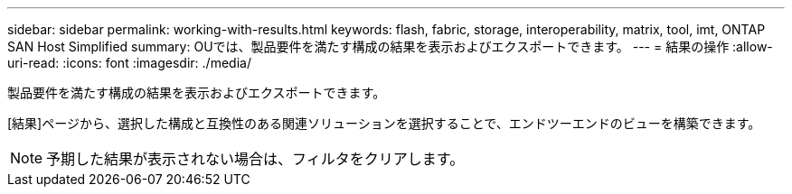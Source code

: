 ---
sidebar: sidebar 
permalink: working-with-results.html 
keywords: flash, fabric, storage, interoperability, matrix, tool, imt, ONTAP SAN Host Simplified 
summary: OUでは、製品要件を満たす構成の結果を表示およびエクスポートできます。 
---
= 結果の操作
:allow-uri-read: 
:icons: font
:imagesdir: ./media/


[role="lead"]
製品要件を満たす構成の結果を表示およびエクスポートできます。

[結果]ページから、選択した構成と互換性のある関連ソリューションを選択することで、エンドツーエンドのビューを構築できます。


NOTE: 予期した結果が表示されない場合は、フィルタをクリアします。
